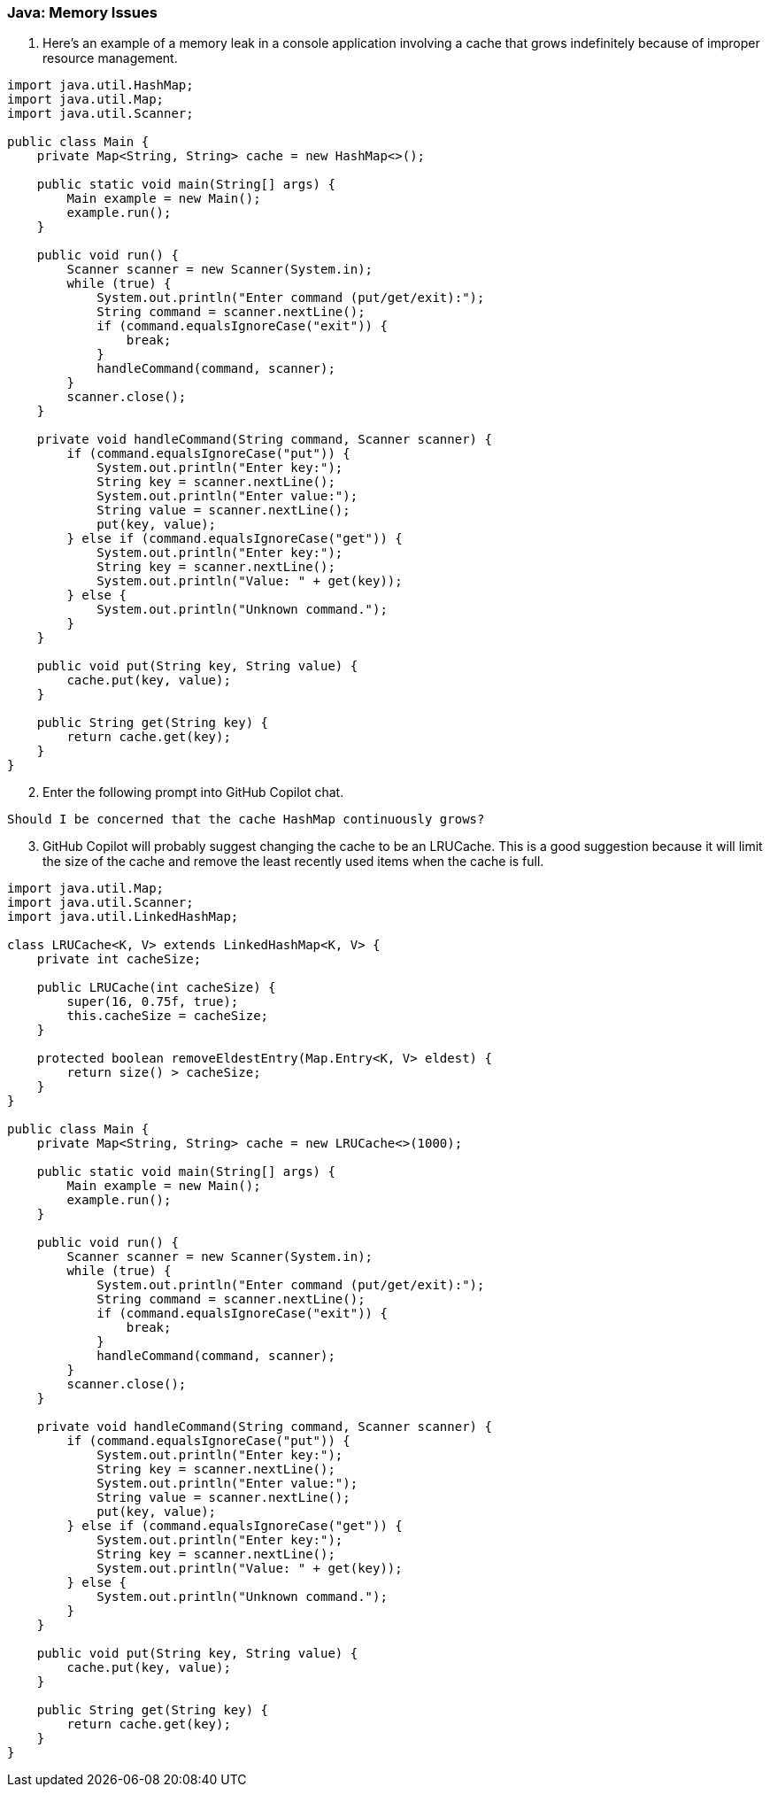 === Java: Memory Issues

. Here’s an example of a memory leak in a console application involving a cache that grows indefinitely because of improper resource management.

[%linenums,java]
----
import java.util.HashMap;
import java.util.Map;
import java.util.Scanner;

public class Main {
    private Map<String, String> cache = new HashMap<>();

    public static void main(String[] args) {
        Main example = new Main();
        example.run();
    }

    public void run() {
        Scanner scanner = new Scanner(System.in);
        while (true) {
            System.out.println("Enter command (put/get/exit):");
            String command = scanner.nextLine();
            if (command.equalsIgnoreCase("exit")) {
                break;
            }
            handleCommand(command, scanner);
        }
        scanner.close();
    }

    private void handleCommand(String command, Scanner scanner) {
        if (command.equalsIgnoreCase("put")) {
            System.out.println("Enter key:");
            String key = scanner.nextLine();
            System.out.println("Enter value:");
            String value = scanner.nextLine();
            put(key, value);
        } else if (command.equalsIgnoreCase("get")) {
            System.out.println("Enter key:");
            String key = scanner.nextLine();
            System.out.println("Value: " + get(key));
        } else {
            System.out.println("Unknown command.");
        }
    }

    public void put(String key, String value) {
        cache.put(key, value);
    }

    public String get(String key) {
        return cache.get(key);
    }
}
----

[start=2]
. Enter the following prompt into GitHub Copilot chat.

[source,text]
Should I be concerned that the cache HashMap continuously grows?

[start=3]
. GitHub Copilot will probably suggest changing the cache to be an LRUCache. This is a good suggestion because it will limit the size of the cache and remove the least recently used items when the cache is full.

[%linenums,java]
----
import java.util.Map;
import java.util.Scanner;
import java.util.LinkedHashMap;

class LRUCache<K, V> extends LinkedHashMap<K, V> {
    private int cacheSize;

    public LRUCache(int cacheSize) {
        super(16, 0.75f, true);
        this.cacheSize = cacheSize;
    }

    protected boolean removeEldestEntry(Map.Entry<K, V> eldest) {
        return size() > cacheSize;
    }
}

public class Main {
    private Map<String, String> cache = new LRUCache<>(1000);

    public static void main(String[] args) {
        Main example = new Main();
        example.run();
    }

    public void run() {
        Scanner scanner = new Scanner(System.in);
        while (true) {
            System.out.println("Enter command (put/get/exit):");
            String command = scanner.nextLine();
            if (command.equalsIgnoreCase("exit")) {
                break;
            }
            handleCommand(command, scanner);
        }
        scanner.close();
    }

    private void handleCommand(String command, Scanner scanner) {
        if (command.equalsIgnoreCase("put")) {
            System.out.println("Enter key:");
            String key = scanner.nextLine();
            System.out.println("Enter value:");
            String value = scanner.nextLine();
            put(key, value);
        } else if (command.equalsIgnoreCase("get")) {
            System.out.println("Enter key:");
            String key = scanner.nextLine();
            System.out.println("Value: " + get(key));
        } else {
            System.out.println("Unknown command.");
        }
    }

    public void put(String key, String value) {
        cache.put(key, value);
    }

    public String get(String key) {
        return cache.get(key);
    }
}
----